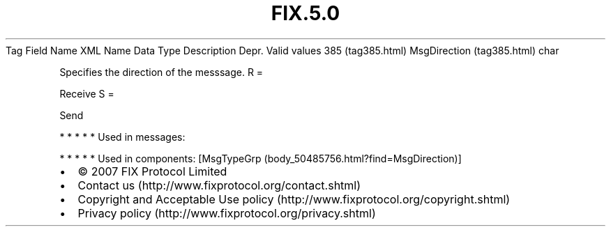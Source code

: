 .TH FIX.5.0 "" "" "Tag #385"
Tag
Field Name
XML Name
Data Type
Description
Depr.
Valid values
385 (tag385.html)
MsgDirection (tag385.html)
char
.PP
Specifies the direction of the messsage.
R
=
.PP
Receive
S
=
.PP
Send
.PP
   *   *   *   *   *
Used in messages:
.PP
   *   *   *   *   *
Used in components:
[MsgTypeGrp (body_50485756.html?find=MsgDirection)]

.PD 0
.P
.PD

.PP
.PP
.IP \[bu] 2
© 2007 FIX Protocol Limited
.IP \[bu] 2
Contact us (http://www.fixprotocol.org/contact.shtml)
.IP \[bu] 2
Copyright and Acceptable Use policy (http://www.fixprotocol.org/copyright.shtml)
.IP \[bu] 2
Privacy policy (http://www.fixprotocol.org/privacy.shtml)
